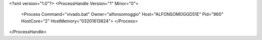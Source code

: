 <?xml version="1.0"?>
<ProcessHandle Version="1" Minor="0">
    <Process Command="vivado.bat" Owner="alfonsomoggio" Host="ALFONSOMOGGD51E" Pid="960" HostCore="2" HostMemory="03201613824">
    </Process>
</ProcessHandle>

